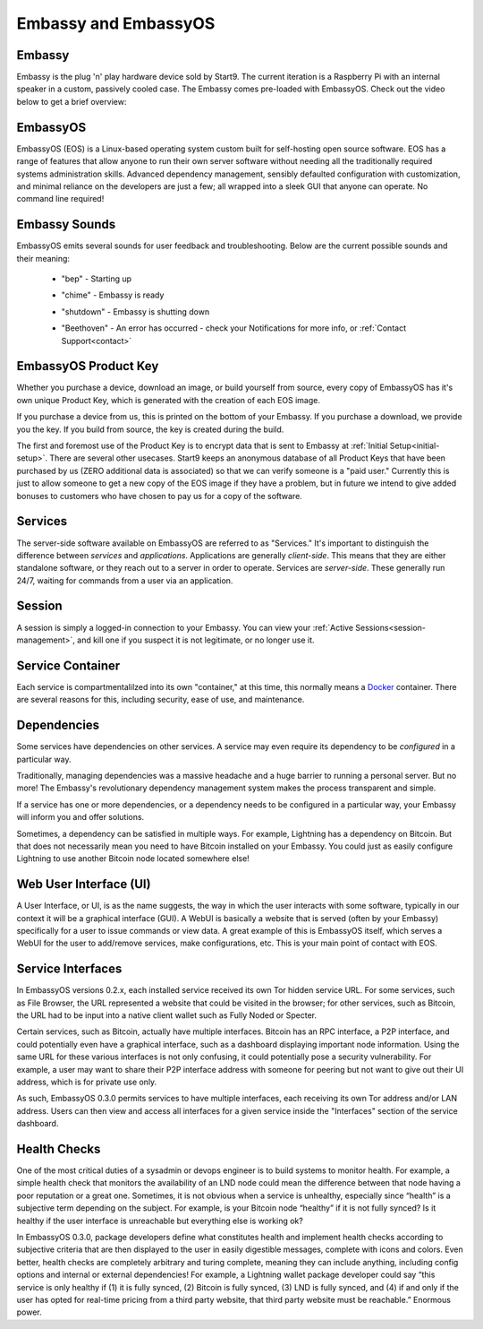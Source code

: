 .. _embassy-concepts:

=====================
Embassy and EmbassyOS
=====================

.. _embassy:

Embassy
-------
Embassy is the plug 'n' play hardware device sold by Start9.  The current iteration is a Raspberry Pi with an internal speaker in a custom, passively cooled case.  The Embassy comes pre-loaded with EmbassyOS.  Check out the video below to get a brief overview:

.. youtube:: GfMvXJxYamw
    :width: 100%

.. _embassy-os:

EmbassyOS
---------
EmbassyOS (EOS) is a Linux-based operating system custom built for self-hosting open source software.  EOS has a range of features that allow anyone to run their own server software without needing all the traditionally required systems administration skills.  Advanced dependency management, sensibly defaulted configuration with customization, and minimal reliance on the developers are just a few; all wrapped into a sleek GUI that anyone can operate.  No command line required!

.. _sounds:

Embassy Sounds
--------------
EmbassyOS emits several sounds for user feedback and troubleshooting.  Below are the current possible sounds and their meaning:

    .. raw:: HTML

      <audio controls>
        <source src="/_static/sounds/BEP.mp3" type="audio/mpeg">
        Your browser does not support the audio element.
      </audio>

    * "bep" - Starting up

    .. raw:: HTML

      <audio controls>
        <source src="/_static/sounds/CHIME.mp3" type="audio/mpeg">
        Your browser does not support the audio element.
      </audio>

    * "chime" - Embassy is ready

    .. raw:: HTML

      <audio controls>
        <source src="/_static/sounds/SHUTDOWN.mp3" type="audio/mpeg">
        Your browser does not support the audio element.
      </audio>

    * "shutdown" - Embassy is shutting down

    .. raw:: HTML

      <audio controls>
        <source src="/_static/sounds/BEETHOVEN.mp3" type="audio/mpeg">
        Your browser does not support the audio element.
      </audio>

    * "Beethoven" - An error has occurred - check your Notifications for more info, or :ref:`Contact Support<contact>`

.. _product-key:

EmbassyOS Product Key
---------------------
Whether you purchase a device, download an image, or build yourself from source, every copy of EmbassyOS has it's own unique Product Key, which is generated with the creation of each EOS image.

If you purchase a device from us, this is printed on the bottom of your Embassy.  If you purchase a download, we provide you the key.  If you build from source, the key is created during the build.

The first and foremost use of the Product Key is to encrypt data that is sent to Embassy at :ref:`Initial Setup<initial-setup>`.  There are several other usecases.  Start9 keeps an anonymous database of all Product Keys that have been purchased by us (ZERO additional data is associated) so that we can verify someone is a "paid user."  Currently this is just to allow someone to get a new copy of the EOS image if they have a problem, but in future we intend to give added bonuses to customers who have chosen to pay us for a copy of the software.

.. _services-eos:

Services
--------
The server-side software available on EmbassyOS are referred to as "Services."  It's important to distinguish the difference between *services* and *applications*.  Applications are generally *client-side*.  This means that they are either standalone software, or they reach out to a server in order to operate.  Services are *server-side*.  These generally run 24/7, waiting for commands from a user via an application.

.. _sessions:

Session
-------
A session is simply a logged-in connection to your Embassy.  You can view your :ref:`Active Sessions<session-management>`, and kill one if you suspect it is not legitimate, or no longer use it.

.. _service-container:

Service Container
-----------------
Each service is compartmentalilzed into its own "container," at this time, this normally means a `Docker <https://docker.com>`_ container.  There are several reasons for this, including security, ease of use, and maintenance.

.. _service-dependencies:

Dependencies
------------
Some services have dependencies on other services. A service may even require its dependency to be *configured* in a particular way.

Traditionally, managing dependencies was a massive headache and a huge barrier to running a personal server. But no more! The Embassy's revolutionary dependency management system makes the process transparent and simple.

If a service has one or more dependencies, or a dependency needs to be configured in a particular way, your Embassy will inform you and offer solutions.

Sometimes, a dependency can be satisfied in multiple ways. For example, Lightning has a dependency on Bitcoin. But that does not necessarily mean you need to have Bitcoin installed on your Embassy. You could just as easily configure Lightning to use another Bitcoin node located somewhere else!

.. _web-ui:

Web User Interface (UI)
-----------------------
A User Interface, or UI, is as the name suggests, the way in which the user interacts with some software, typically in our context it will be a graphical interface (GUI).  A WebUI is basically a website that is served (often by your Embassy) specifically for a user to issue commands or view data.  A great example of this is EmbassyOS itself, which serves a WebUI for the user to add/remove services, make configurations, etc.  This is your main point of contact with EOS.

.. _interfaces:

Service Interfaces
------------------
In EmbassyOS versions 0.2.x, each installed service received its own Tor hidden service URL. For some services, such as File Browser, the URL represented a website that could be visited in the browser; for other services, such as Bitcoin, the URL had to be input into a native client wallet such as Fully Noded or Specter.

Certain services, such as Bitcoin, actually have multiple interfaces. Bitcoin has an RPC interface, a P2P interface, and could potentially even have a graphical interface, such as a dashboard displaying important node information. Using the same URL for these various interfaces is not only confusing, it could potentially pose a security vulnerability. For example, a user may want to share their P2P interface address with someone for peering but not want to give out their UI address, which is for private use only.

As such, EmbassyOS 0.3.0 permits services to have multiple interfaces, each receiving its own Tor address and/or LAN address. Users can then view and access all interfaces for a given service inside the "Interfaces" section of the service dashboard.


.. _health-checks:

Health Checks
-------------
One of the most critical duties of a sysadmin or devops engineer is to build systems to monitor health. For example, a simple health check that monitors the availability of an LND node could mean the difference between that node having a poor reputation or a great one. Sometimes, it is not obvious when a service is unhealthy, especially since “health” is a subjective term depending on the subject. For example, is your Bitcoin node “healthy” if it is not fully synced? Is it healthy if the user interface is unreachable but everything else is working ok?

In EmbassyOS 0.3.0, package developers define what constitutes health and implement health checks according to subjective criteria that are then displayed to the user in easily digestible messages, complete with icons and colors. Even better, health checks are completely arbitrary and turing complete, meaning they can include anything, including config options and internal or external dependencies! For example, a Lightning wallet package developer could say “this service is only healthy if (1) it is fully synced, (2) Bitcoin is fully synced, (3) LND is fully synced, and (4) if and only if the user has opted for real-time pricing from a third party website, that third party website must be reachable.” Enormous power.



